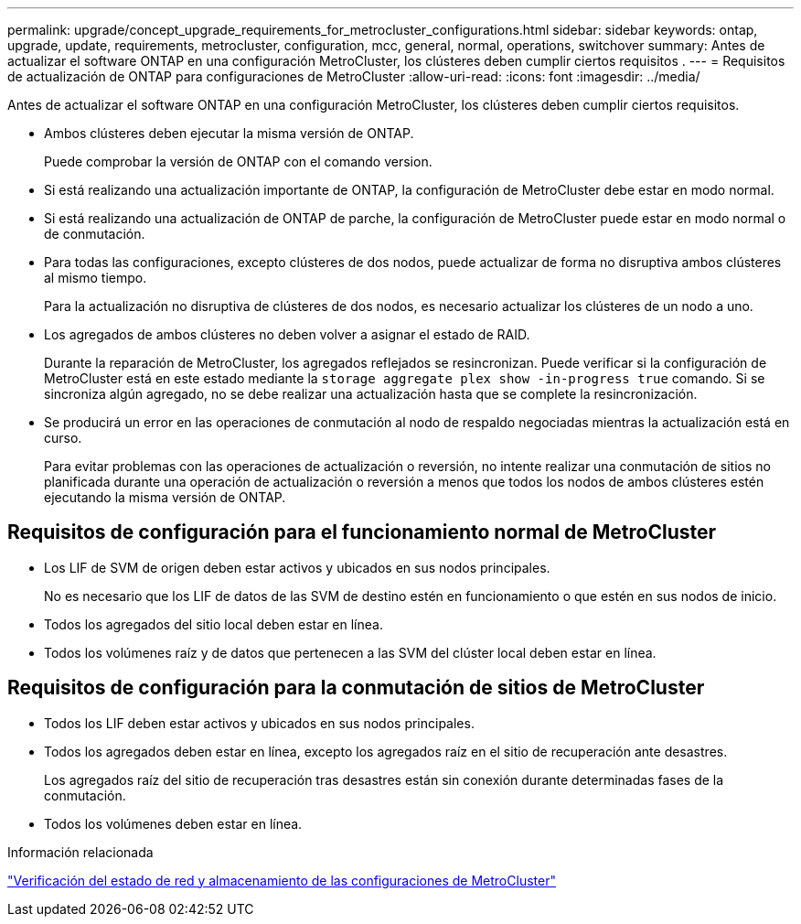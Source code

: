 ---
permalink: upgrade/concept_upgrade_requirements_for_metrocluster_configurations.html 
sidebar: sidebar 
keywords: ontap, upgrade, update, requirements, metrocluster, configuration, mcc, general, normal, operations, switchover 
summary: Antes de actualizar el software ONTAP en una configuración MetroCluster, los clústeres deben cumplir ciertos requisitos . 
---
= Requisitos de actualización de ONTAP para configuraciones de MetroCluster
:allow-uri-read: 
:icons: font
:imagesdir: ../media/


[role="lead"]
Antes de actualizar el software ONTAP en una configuración MetroCluster, los clústeres deben cumplir ciertos requisitos.

* Ambos clústeres deben ejecutar la misma versión de ONTAP.
+
Puede comprobar la versión de ONTAP con el comando version.

* Si está realizando una actualización importante de ONTAP, la configuración de MetroCluster debe estar en modo normal.
* Si está realizando una actualización de ONTAP de parche, la configuración de MetroCluster puede estar en modo normal o de conmutación.
* Para todas las configuraciones, excepto clústeres de dos nodos, puede actualizar de forma no disruptiva ambos clústeres al mismo tiempo.
+
Para la actualización no disruptiva de clústeres de dos nodos, es necesario actualizar los clústeres de un nodo a uno.

* Los agregados de ambos clústeres no deben volver a asignar el estado de RAID.
+
Durante la reparación de MetroCluster, los agregados reflejados se resincronizan. Puede verificar si la configuración de MetroCluster está en este estado mediante la `storage aggregate plex show -in-progress true` comando. Si se sincroniza algún agregado, no se debe realizar una actualización hasta que se complete la resincronización.

* Se producirá un error en las operaciones de conmutación al nodo de respaldo negociadas mientras la actualización está en curso.
+
Para evitar problemas con las operaciones de actualización o reversión, no intente realizar una conmutación de sitios no planificada durante una operación de actualización o reversión a menos que todos los nodos de ambos clústeres estén ejecutando la misma versión de ONTAP.





== Requisitos de configuración para el funcionamiento normal de MetroCluster

* Los LIF de SVM de origen deben estar activos y ubicados en sus nodos principales.
+
No es necesario que los LIF de datos de las SVM de destino estén en funcionamiento o que estén en sus nodos de inicio.

* Todos los agregados del sitio local deben estar en línea.
* Todos los volúmenes raíz y de datos que pertenecen a las SVM del clúster local deben estar en línea.




== Requisitos de configuración para la conmutación de sitios de MetroCluster

* Todos los LIF deben estar activos y ubicados en sus nodos principales.
* Todos los agregados deben estar en línea, excepto los agregados raíz en el sitio de recuperación ante desastres.
+
Los agregados raíz del sitio de recuperación tras desastres están sin conexión durante determinadas fases de la conmutación.

* Todos los volúmenes deben estar en línea.


.Información relacionada
link:task_verifying_the_networking_and_storage_status_for_metrocluster_cluster_is_ready.html["Verificación del estado de red y almacenamiento de las configuraciones de MetroCluster"]
